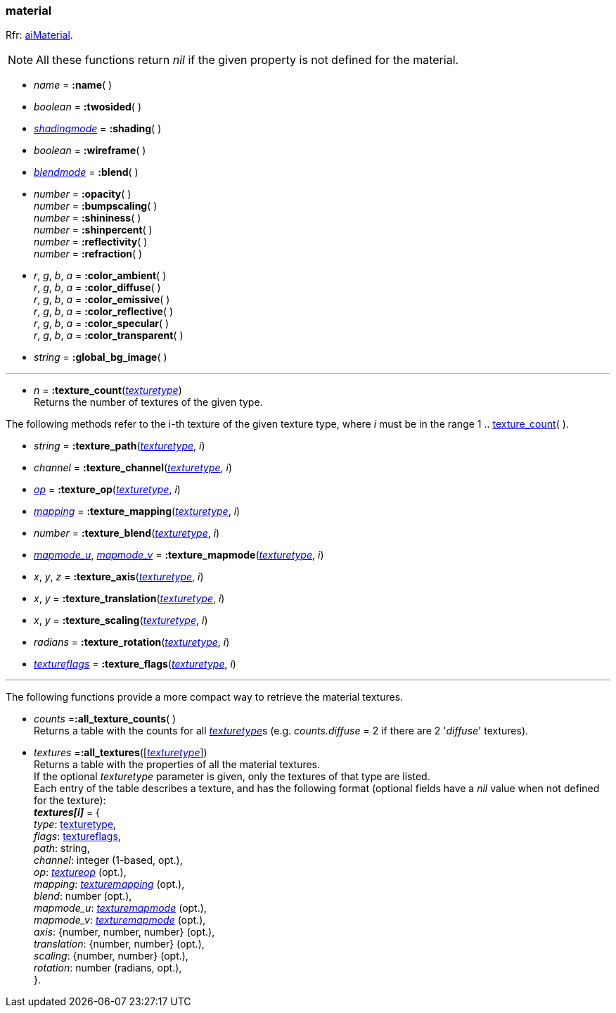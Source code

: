 
[[material]]
=== material

[small]#Rfr: link:++http://sir-kimmi.de/assimp/lib_html/structai_material.html++[aiMaterial].#

NOTE: All these functions return _nil_ if the given property is not defined for the material.

* _name_ = *:name*( ) +

* _boolean_ = *:twosided*( ) +

* <<shadingmode, _shadingmode_>> = *:shading*( ) +

* _boolean_ = *:wireframe*( ) +

* <<blendmode, _blendmode_>> = *:blend*( ) +

* _number_ = *:opacity*( ) +
_number_ = *:bumpscaling*( ) +
_number_ = *:shininess*( ) +
_number_ = *:shinpercent*( ) +
_number_ = *:reflectivity*( ) +
_number_ = *:refraction*( ) +

* _r_, _g_, _b_, _a_ = *:color_ambient*( ) +
_r_, _g_, _b_, _a_ = *:color_diffuse*( ) +
_r_, _g_, _b_, _a_ = *:color_emissive*( ) +
_r_, _g_, _b_, _a_ = *:color_reflective*( ) +
_r_, _g_, _b_, _a_ = *:color_specular*( ) +
_r_, _g_, _b_, _a_ = *:color_transparent*( ) +

* _string_ = *:global_bg_image*( ) +


'''

[[material.texture_count]]
* _n_ = *:texture_count*(<<texturetype, _texturetype_>>) +
[small]#Returns the number of textures of the given type.#

The following methods refer to the i-th texture of the given texture type,
where _i_ must be in the range 1 .. <<material.texture_count, texture_count>>(&nbsp;).

* _string_ = *:texture_path*(<<texturetype, _texturetype_>>, _i_)

* _channel_ = *:texture_channel*(<<texturetype, _texturetype_>>, _i_)

* <<textureop, _op_>> = *:texture_op*(<<texturetype, _texturetype_>>, _i_)

* <<texturemapping, _mapping_>> = *:texture_mapping*(<<texturetype, _texturetype_>>, _i_)

* _number_ = *:texture_blend*(<<texturetype, _texturetype_>>, _i_)

* <<texturemapmode, _mapmode_u_>>, <<texturemapmode, _mapmode_v_>> 
= *:texture_mapmode*(<<texturetype, _texturetype_>>, _i_)

* _x_, _y_, _z_ = *:texture_axis*(<<texturetype, _texturetype_>>, _i_)

* _x_, _y_ = *:texture_translation*(<<texturetype, _texturetype_>>, _i_)

* _x_, _y_ = *:texture_scaling*(<<texturetype, _texturetype_>>, _i_)

* _radians_ = *:texture_rotation*(<<texturetype, _texturetype_>>, _i_)

* <<textureflags, _textureflags_>> = *:texture_flags*(<<texturetype, _texturetype_>>, _i_)

'''

The following functions provide a more compact way to retrieve the material textures.

* _counts_ =*:all_texture_counts*( ) +
[small]#Returns a table with the counts for all <<texturetype, _texturetype_>>s
(e.g. _counts.diffuse_ = 2 if there are 2 '_diffuse_' textures).#

* _textures_ =*:all_textures*([<<texturetype, _texturetype_>>]) +
[small]#Returns a table with the properties of all the material textures. +
If the optional _texturetype_ parameter is given, only the textures of that type are listed. +
Each entry of the table describes a texture, and has the following format
(optional fields have a _nil_ value when not defined for the texture): +
*_textures[i]_* = { +
_type_: <<texturetype, texturetype>>, +
_flags_: <<textureflags, textureflags>>, +
_path_: string, +
_channel_: integer (1-based, opt.), +
_op_: <<textureop, _textureop_>> (opt.), +
_mapping_: <<texturemapping, _texturemapping_>> (opt.), +
_blend_: number (opt.), +
_mapmode_u_: <<texturemapmode, _texturemapmode_>> (opt.), +
_mapmode_v_: <<texturemapmode, _texturemapmode_>> (opt.), +
_axis_: {number, number, number} (opt.), +
_translation_: {number, number} (opt.), +
_scaling_: {number, number} (opt.), +
_rotation_: number (radians, opt.), +
}.#

